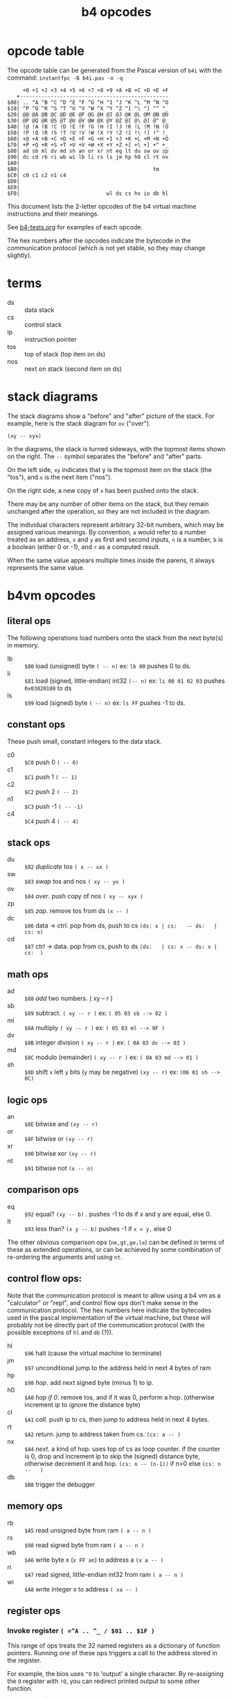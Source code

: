 #+title: b4 opcodes

* opcode table

The opcode table can be generated from the Pascal version
of =b4i= with the command: =instantfpc -B b4i.pas -o -q=

#+begin_example
     +0 +1 +2 +3 +4 +5 +6 +7 +8 +9 +A +B +C +D +E +F
   +------------------------------------------------
$00| .. ^A ^B ^C ^D ^E ^F ^G ^H ^I ^J ^K ^L ^M ^N ^O
$10| ^P ^Q ^R ^S ^T ^U ^V ^W ^X ^Y ^Z ^[ ^\ ^] ^^ ^_
$20| @@ @A @B @C @D @E @F @G @H @I @J @K @L @M @N @O
$30| @P @Q @R @S @T @U @V @W @X @Y @Z @[ @\ @] @^ @_
$40| !@ !A !B !C !D !E !F !G !H !I !J !K !L !M !N !O
$50| !P !Q !R !S !T !U !V !W !X !Y !Z ![ !\ !] !^ !_
$60| +@ +A +B +C +D +E +F +G +H +I +J +K +L +M +N +O
$70| +P +Q +R +S +T +U +V +W +X +Y +Z +[ +\ +] +^ +_
$80| ad sb ml dv md sh an or xr nt eq lt du sw ov zp
$90| dc cd rb ri wb wi lb li rs ls jm hp h0 cl rt nx
$A0|
$B0|                                           tm
$C0| c0 c1 c2 n1 c4
$D0|
$E0|
$F0|                            wl ds cs hx io db hl
#+end_example

This document lists the 2-letter opcodes of the b4 virtual machine instructions
and their meanings.

See [[file:../b4-tests.org][b4-tests.org]] for examples of each opcode.

The hex numbers after the opcodes indicate the bytecode in the communication protocol (which is not yet stable, so they may change slightly).

* terms

- ds :: data stack
- cs :: control stack
- ip :: instruction pointer
- tos :: top of stack (top item on ds)
- nos :: next on stack (second item on ds)

* stack diagrams

The stack diagrams show a "before" and "after" picture of the stack.
For example, here is the stack diagram for =ov= ("over").

~(xy -- xyx)~

In the diagrams, the stack is turned sideways, with the topmost items shown on the right.
The =--= symbol separates the "before" and "after" parts.

On the left side, =xy= indicates that y is the topmost item on the stack
(the "tos"), and =x= is the next item ("nos").

On the right side, a new copy of =x= has been pushed onto the stack.

There may be any number of other items on the stack, but they remain
unchanged after the operation, so they are not included in the
diagram.

The individual characters represent arbitrary 32-bit numbers, which may
be assigned various meanings. By convention, =a= would refer to a number
treated as an address, =x= and =y= as first and second inputs, =n= is a number,
=b= is a boolean (either 0 or -1), and =r= as a computed result.

When the same value appears multiple times inside the parens, it always
represents the same value.

* b4vm opcodes

** literal ops

The following operations load numbers onto the stack from the next byte(s) in memory.

- lb :: =$80= load (unsigned) byte ~( -- n)~ ex: =lb 00= pushes 0 to ds.
- li :: =$81= load (signed, little-endian) int32 ~(-- n)~  ex: =li 00 01 02 03= pushes =0x03020100= to ds
- ls :: =$99= load (signed) byte ~( -- n)~ ex: =ls FF= pushes -1 to ds.

** constant ops

These push small, constant integers to the data stack.

- c0 :: =$C0= push 0 ~( -- 0)~
- c1 :: =$C1= push 1 ~( -- 1)~
- c2 :: =$C2= push 2 ~( -- 2)~
- n1 :: =$C3= push -1 ~( -- -1)~
- c4 :: =$C4= push 4 ~( -- 4)~

** stack ops

- du :: =$82= /duplicate/ tos ~( x -- xx )~
- sw :: =$83= /swap/ tos and nos ~( xy -- yx )~
- ov :: =$84= /over/. push copy of nos ~( xy -- xyx )~
- zp :: =$85= /zap/. remove tos from ds ~(x -- )~
- dc :: =$86= data -> ctrl. pop from ds, push to cs  ~(ds: x | cs:   -- ds:   | cs: x)~
- cd :: =$87= ctrl -> data. pop from cs, push to ds  ~(ds:   | cs: x -- ds: x | cs:  )~

** math ops

- ad :: =$88= /add/ two numbers. ( xy -- r )
- sb :: =$89= subtract. ~( xy -- r )~ ex: ~( 05 03 sb --> 02 )~
- ml :: =$8A= multiply ~( xy -- r )~ ex: ~( 05 03 ml --> 0F )~
- dv :: =$8B= integer division ~( xy -- r )~ ex: ~( 0A 03 dv --> 03 )~
- md :: =$8C= modulo (remainder) ~( xy -- r )~ ex: ~( 0A 03 md --> 01 )~
- sh :: =$8D= shift =x= left =y= bits (=y= may be negative) ~(xy -- r)~ ex: ~(06 01 sh --> 0C)~

** logic ops

- an :: =$8E= bitwise and ~(xy -- r)~
- or :: =$8F= bitwise or ~(xy -- r)~
- xr :: =$90= bitwise xor ~(xy -- r)~
- nt :: =$91= bitwise not ~(x -- n)~

** comparison ops

- eq :: =$92= equal? ~(xy -- b)~ . pushes -1 to ds if x and y are equal, else 0.
- lt :: =$93= less than? ~(x y -- b)~ pushes -1 if =x < y,= else 0

The other obvious comparison ops (=ne,gt,ge,le=) can be defined in terms
of these as extended operations, or can be achieved by some
combination of re-ordering the arguments and using =nt=.

** control flow ops:

Note that the communication protocol is meant to allow using a b4 vm
as a "calculator" or "repl", and control flow ops don't make sense in
the communication protocol. The hex numbers here indicate the
bytecodes used in the pascal implementation of the virtual machine,
but these will probably not be directly part of the communication
protocol (with the possible exceptions of =hl= and =db= (?)).

- hl :: =$96= halt (cause the virtual machine to terminate)
- jm :: =$97= unconditional jump to the address held in next 4 bytes of ram
- hp :: =$98= /hop/. add next signed byte (minus 1) to ip.
- h0 :: =$A0= /hop if 0/. remove tos, and if it was 0, perform a hop. (otherwise increment ip to ignore the distance byte)
- cl :: =$A1= /call/. push ip to cs, then jump to address held in next 4 bytes.
- rt :: =$A2= /return/. jump to address taken from cs.  ~(cs: a -- )~
- nx :: =$A4= /next/. a kind of hop. uses top of cs as loop counter. if the counter is 0, drop and increment ip to skip the (signed) distance byte, otherwise decrement it and hop. ~(cs: n -- (n-1))~ if n>0 else ~(cs: n --   )~
- db :: =$B8= trigger the debugger

** memory ops

- rb :: =$A5= read unsigned byte from ram  ~( a -- n )~
- rs :: =$98= read signed byte from ram  ~( a -- n )~
- wb :: =$A6= write byte x (~x FF an~)  to address a ~(x a -- )~
- ri :: =$A7= read signed, little-endian int32 from ram ~( a -- n )~
- wi :: =$A8= write integer x to address ~( xa -- )~

** register ops

*** Invoke register =( =^A .. ^_ / $01 .. $1F )=

This range of ops treats the 32 named registers as a dictionary of
function pointers. Running one of these ops triggers a call to the
address stored in the register.

For example, the bios uses =^O= to 'output' a single character. By
re-assigning the =O= register with =!O=, you can redirect printed
output to some other function.

Note that op $00 is a no-op, and written as =..= rather than '^@'.
There is no way to invoke the @ register directly. (The plan is
to use this register to initialize the instruction pointer on startup
when using an image file, but this is not yet implemented as of
this writing.)


*** Fetch from register  =( =@@ .. @_ / $20 .. $3F )=

These opcodes read a 32-bit signed integer from the register and store it on =ds=.

*** Store to register =( =!@ .. !_ / $40 .. $5F )=

These opcodes take a 32-bit signed integer from the =ds= and store it in the register.

*** Stream via Register =( =+@ .. +_ / $60 .. $7F )=

These opcodes treat the named registers as cursors or loop counters.

For example, the following b4a code puts the numbers 0 2 4 onto =ds=, leaving
6 in the =X= register:

#+begin_src b4a
  :F c0 !X c2 +X c2 +X c2 +X rt
#+end_src


** reserved ops

- io :: reserved for input/output operations


** terminal "ops"

These are only implemented in the pascal version (file:../pas/uhw_vt.pas), and are not part of the b4 spec.

Probably they will be removed in favor of the in-memory terminal in file:../bios/bios.b4a .

B4 will eventually have an official spec for color terminal i/o, but it will just be regular Forth words that use =io= to talk to virtual hardware, rather than dedicated ops.

(But: the byte-codes $B0 .. = $BF are reserved for you to implement whatever you want, and may even change from instance to instance depending on how you implement the machine, so the current use is valid).


- tg :: =$B0= /term.goto/: move cursor to position (x, y) ~(x y -- )~
- ta :: =$B1= /term.attr/: set foreground and background color for future output to x  ~(x -- )~ fg and bg are 4 bits and packed into the least significant byte of x. (this is an artifact of how the pascal =crt= unit works, and will probably change to allow separate true color fg/bg commands)
- tw :: =$B2= write a character (unicode code point) to the terminal ~(x -- )~ (should emit utf-8. probably only does ascii in the Pascal implementation.)
- tr :: =$B3= wait for user to press a key and read the code from the terminal. ~( -- x)~
- tk :: =$B4= check whether key is pressed (so you don't have to block with =tr=). ~( -- b)~
- ts :: =$B5= clear terminal screen. ~( -- )~ (fill entire screen with spaces and current bg color)
- tl :: =$B6= clear terminal line. ~( -- )~ (clear from cursor to right side of screen)
- tc :: =$B7= terminal cursor position ~( -- x y)~ (where x and y are the current coordinates of the cursor)


* assembler macros

These are not opcodes, but macros built into the assembler (at least in the pascal and lil versions):

| macro | runtime meaning                                                                         |
|-------+-----------------------------------------------------------------------------------------|
| =.f=    | "for" begins a for/next loop. pushes counter to =cs=. loops until counter is 0            |
| =.n=    | "next" ends a for/next loop. decrements counter and loops, or breaks if counter is 0.   |
| =.i=    | "ifso" consumes top of =ds= and if non-zero, proceeds, else jumps to next .e or .t          |
| =.e=    | "else" starts an "else" section to take place between .i and .t if TOS=0                    |
| =.t=    | "then" marks end of .i or .e sections                                                   |
| =.w=    | "while" marks start of a while loop. unlike =.i=, the condition follows the =.w=.           |
| =.d=    | "do" marks end of while condition and start of loop body. jumps to =.o= if condition is 0 |
| =.o=    | "od" marks end of while loop. jumps back to =.w=                                          |
| =.^=    | "linked list" saves current assembly address and emits the previously saved address.    |


* letter mnemonics

#+begin_src text
  a: add(ad), and(an)
  b: byte(lb,rb,wb)
  c: call(cl), constant(c0,c1,c2,c4), control stack (dc,cd)
  d: duplicate(du), data stack (dc,cd), divide(dv), debugger(db)
  e: equal(eq)
  h: halt(hl), hop(hp,h0)
  i: int32(li,ri,wi), input(io)
  j: jump(jm)
  l: load/literal(lb,li), less-than(lt)
  m: multiply(ml), modulo(md)
  n: not(nt), next(nx), negative(n1)
  o: over(ov), or(or), output(io)
  r: return(rt), read(ri,rb,rs)
  s: shift(sh), signed byte(ls,rs), swap(sw), subtract(sb)
  t: terminal (tg,ta,tw,tr,tk,ts,tl,tc)
  w: write(wb,wi)
  x: xor(xr)
  z: zap(zp)
#+end_src
